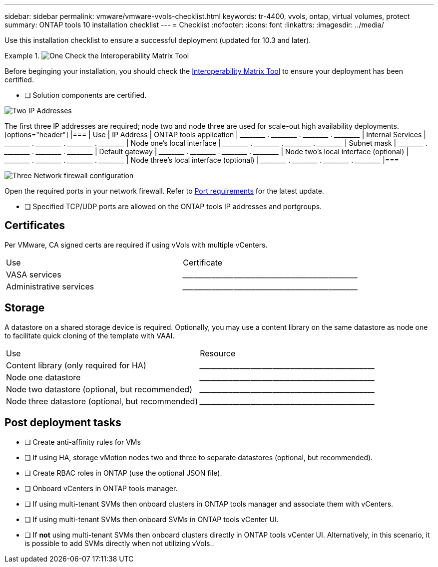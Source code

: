 ---
sidebar: sidebar
permalink: vmware/vmware-vvols-checklist.html
keywords: tr-4400, vvols, ontap, virtual volumes, protect
summary: ONTAP tools 10 installation checklist
---
= Checklist 
:nofooter:
:icons: font
:linkattrs:
:imagesdir: ../media/

[.lead]
Use this installation checklist to ensure a successful deployment (updated for 10.3 and later).

.image:https://raw.githubusercontent.com/NetAppDocs/common/main/media/number-1.png[One] Check the Interoperability Matrix Tool

[role="tabbed-block"]
====
Before beginging your installation, you should check the https://imt.netapp.com/matrix/#search[Interoperability Matrix Tool] to ensure your deployment has been certified.

* [ ] Solution components are certified.
====

.image:https://raw.githubusercontent.com/NetAppDocs/common/main/media/number-2.png[Two] IP Addresses

[role="quick-margin-para"]
The first three IP addresses are required; node two and node three are used for scale-out high availability deployments.
  [options="header"]
  |===
  | Use | IP Address
  | ONTAP tools application | \_____\_____ . \_____\_____ . \_____\_____ . \_____\_____ 
  | Internal Services | \_____\_____ . \_____\_____ . \_____\_____ . \_____\_____ 
  | Node one's local interface | \_____\_____ . \_____\_____ . \_____\_____ . \_____\_____ 
  | Subnet mask | \_____\_____ . \_____\_____ . \_____\_____ . \_____\_____ 
  | Default gateway | \_____\_____ . \_____\_____ . \_____\_____ . \_____\_____ 
  | Node two's local interface (optional) | \_____\_____ . \_____\_____ . \_____\_____ . \_____\_____ 
  | Node three's local interface (optional) | \_____\_____ . \_____\_____ . \_____\_____ . \_____\_____ 
  |===

.image:https://raw.githubusercontent.com/NetAppDocs/common/main/media/number-3.png[Three] Network firewall configuration

[role="quick-margin-para"]
Open the required ports in your network firewall.
Refer to https://docs.netapp.com/us-en/ontap-tools-vmware-vsphere-10/deploy/prerequisites.html#port-requirements[Port requirements] for the latest update.

* [ ] Specified TCP/UDP ports are allowed on the ONTAP tools IP addresses and portgroups.

== Certificates
Per VMware, CA signed certs are required if using vVols with multiple vCenters.
|===
| Use | Certificate
| VASA services | \_____\_____\_____\_____\_____\_____\_____\_____\_____\_____
| Administrative services | \_____\_____\_____\_____\_____\_____\_____\_____\_____\_____
|===

== Storage
A datastore on a shared storage device is required. Optionally, you may use a content library on the same datastore as node one to facilitate quick cloning of the template with VAAI.
|===
| Use | Resource
| Content library (only required for HA) | \_____\_____\_____\_____\_____\_____\_____\_____\_____\_____
| Node one datastore | \_____\_____\_____\_____\_____\_____\_____\_____\_____\_____
| Node two datastore (optional, but recommended)| \_____\_____\_____\_____\_____\_____\_____\_____\_____\_____
| Node three datastore (optional, but recommended) | \_____\_____\_____\_____\_____\_____\_____\_____\_____\_____
|===

== Post deployment tasks

* [ ] Create anti-affinity rules for VMs
* [ ] If using HA, storage vMotion nodes two and three to separate datastores (optional, but recommended).
* [ ] Create RBAC roles in ONTAP (use the optional JSON file).
* [ ] Onboard vCenters in ONTAP tools manager.
* [ ] If using multi-tenant SVMs then onboard clusters in ONTAP tools manager and associate them with vCenters.
* [ ] If using multi-tenant SVMs then onboard SVMs in ONTAP tools vCenter UI.
* [ ] If *not* using multi-tenant SVMs then onboard clusters directly in ONTAP tools vCenter UI. Alternatively, in this scenario, it is possible to add SVMs directly when not utilizing vVols..
